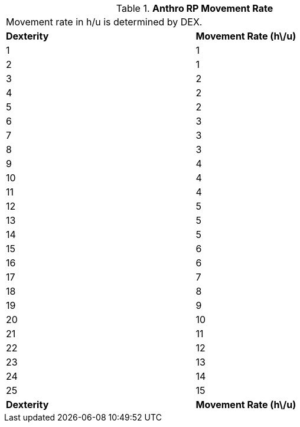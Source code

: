 // Table 11.2.11 Anthro RP Movement Rate
.*Anthro RP Movement Rate*
[width="75%",cols="2*^",frame="all", stripes="even"]
|===
2+<|Movement rate in h/u is determined by DEX. 
s|Dexterity
s|Movement Rate (h\/u)

|1
|1

|2
|1

|3
|2

|4
|2

|5
|2

|6
|3

|7
|3

|8
|3

|9
|4

|10
|4

|11
|4

|12
|5

|13
|5

|14
|5

|15
|6

|16
|6

|17
|7

|18
|8

|19
|9

|20
|10

|21
|11

|22
|12

|23
|13

|24
|14

|25
|15

s|Dexterity
s|Movement Rate (h\/u)


|===
